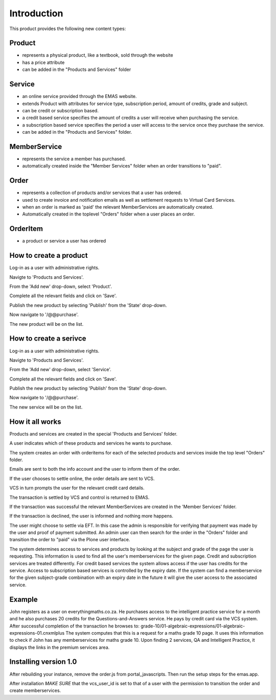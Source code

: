 Introduction
============

This product provides the following new content types:

Product
-------
* represents a physical product, like a textbook, sold through the
  website
* has a price attribute
* can be added in the "Products and Services" folder

Service
-------
* an online service provided through the EMAS website.
* extends Product with attributes for service type, subscription period,
  amount of credits, grade and subject.
* can be credit or subscription based.
* a credit based service specifies the amount of credits a user will
  receive when purchasing the service.
* a subscription based service specifies the period a user will access
  to the service once they purchase the service.
* can be added in the "Products and Services" folder.

MemberService
-------------
* represents the service a member has purchased.
* automatically created inside the "Member Services" folder when an
  order transitions to "paid".

Order
-----
* represents a collection of products and/or services that a user has
  ordered.
* used to create invoice and notification emails as well as settlement
  requests to Virtual Card Services.
* when an order is marked as 'paid' the relevant MemberServices are
  automatically created.
* Automatically created in the toplevel "Orders" folder when a user
  places an order.

OrderItem
---------
* a product or service a user has ordered

How to create a product
-----------------------
Log-in as a user with administrative rights.

Navigte to 'Products and Services'.

From the 'Add new' drop-down, select 'Product'.

Complete all the relevant fields and click on 'Save'.

Publish the new product by selecting 'Publish' from the 'State' drop-down.

Now navigate to '/@@purchase'.

The new product will be on the list.

How to create a serivce
-----------------------

Log-in as a user with administrative rights.

Navigte to 'Products and Services'.

From the 'Add new' drop-down, select 'Service'.

Complete all the relevant fields and click on 'Save'.

Publish the new product by selecting 'Publish' from the 'State' drop-down.

Now navigate to '/@@purchase'.

The new service will be on the list.


How it all works
----------------

Products and services are created in the special 'Products and Services' folder.

A user indicates which of these products and services he wants to purchase.

The system creates an order with orderitems for each of the selected
products and services inside the top level "Orders" folder.

Emails are sent to both the info account and the user to inform them of
the order.

If the user chooses to settle online, the order details are sent to VCS.

VCS in turn prompts the user for the relevant credit card details.

The transaction is settled by VCS and control is returned to EMAS.

If the transaction was successful the relevant MemberServices are created in
the 'Member Services' folder.

If the transaction is declined, the user is informed and nothing more happens.

The user might choose to settle via EFT. In this case the admin is responsible
for verifying that payment was made by the user and proof of payment submitted.
An admin user can then search for the order in the "Orders" folder and
transition the order to "paid" via the Plone user interface. 

The system determines access to services and products by looking at the subject
and grade of the page the user is requesting. This information is used to find
all the user's memberservices for the given page. Credit and subscription
services are treated differently. For credit based services the system allows
access if the user has credits for the service. Access to subscription based
services is controlled by the expiry date. If the system can find a
memberservice for the given subject-grade combination with an expiry
date in the future it will give the user access to the associated
service.

Example
-------

John registers as a user on everythingmaths.co.za. He purchases access
to the intelligent practice service for a month and he also purchases 20
credits for the Questions-and-Answers service. He pays by credit card
via the VCS system. After successful completion of the transaction he
browses to:
grade-10/01-algebraic-expressions/01-algebraic-expressions-01.cnxmlplus
The system computes that this is a request for a maths grade 10 page. It
uses this information to check if John has any memberservices for maths
grade 10. Upon finding 2 services, QA and Intelligent Practice, it
displays the links in the premium services area.


Installing version 1.0
----------------------

After rebuilding your instance, remove the order.js from portal_javascripts.
Then run the setup steps for the emas.app.

After installation *MAKE SURE* that the vcs_user_id is set to that of a user
with the permission to transition the order and create memberservices.

